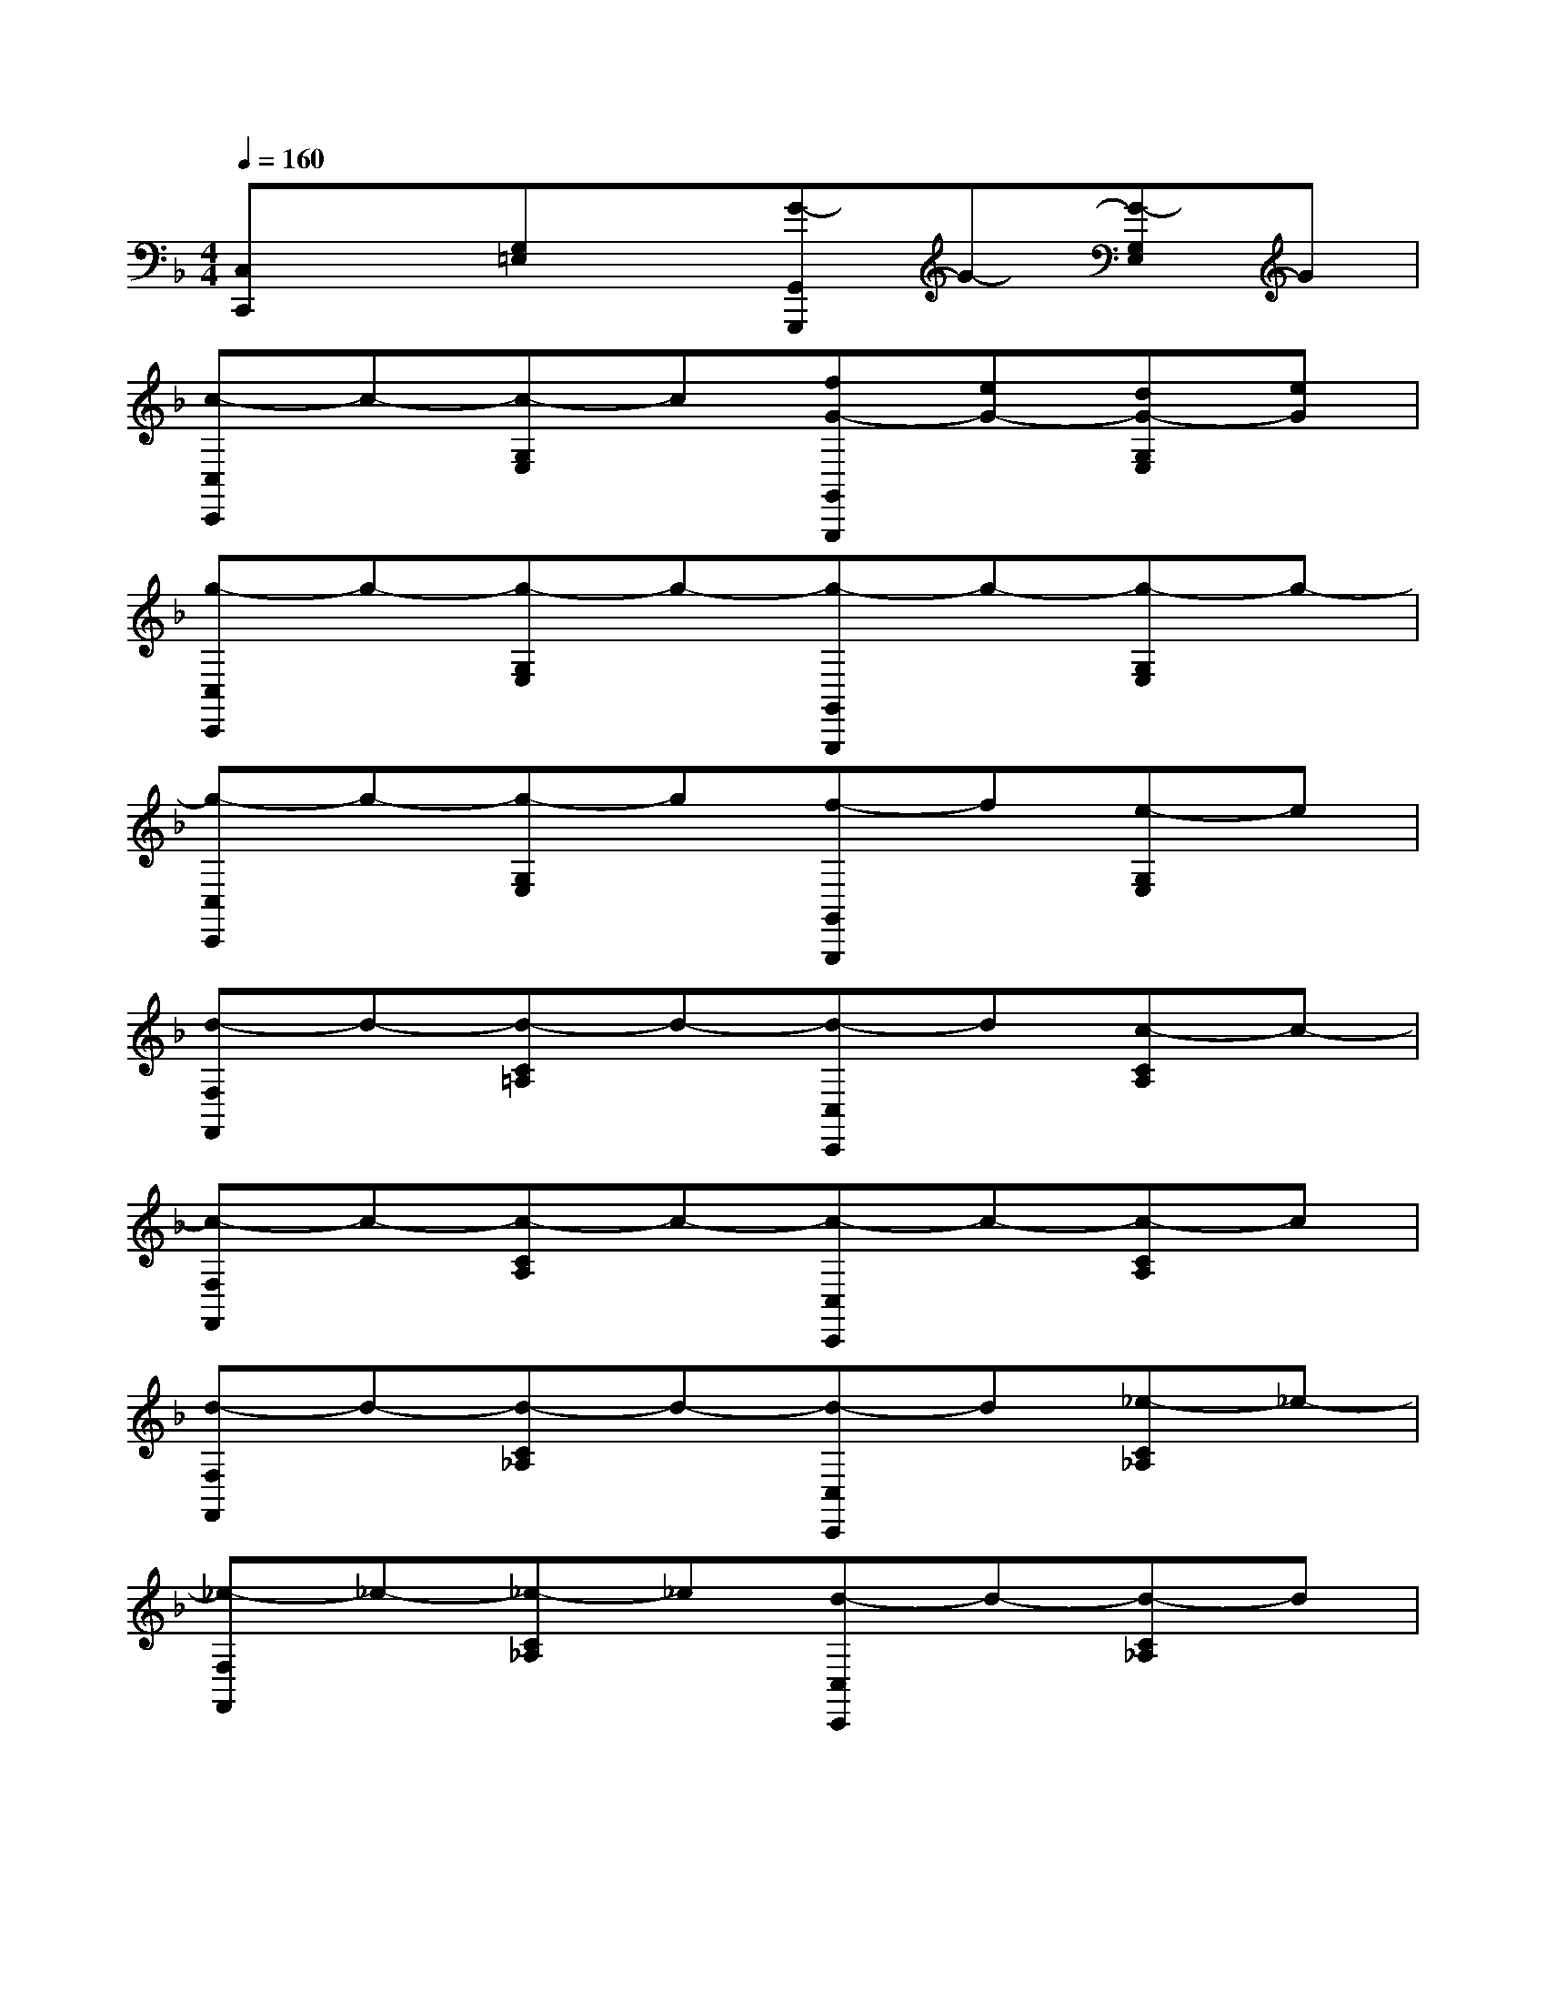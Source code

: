 X:1
T:
M:4/4
L:1/8
Q:1/4=160
K:F%1flats
V:1
[C,C,,]x[G,=E,]x[G-G,,G,,,]G-[G-G,E,]G|
[c-C,C,,]c-[c-G,E,]c[fG-G,,G,,,][eG-][dG-G,E,][eG]|
[g-C,C,,]g-[g-G,E,]g-[g-G,,G,,,]g-[g-G,E,]g-|
[g-C,C,,]g-[g-G,E,]g[f-G,,G,,,]f[e-G,E,]e|
[d-F,F,,]d-[d-C=A,]d-[d-C,C,,]d[c-CA,]c-|
[c-F,F,,]c-[c-CA,]c-[c-C,C,,]c-[c-CA,]c|
[d-F,F,,]d-[d-C_A,]d-[d-C,C,,]d[_e-C_A,]_e-|
[_e-F,F,,]_e-[_e-C_A,]_e[d-C,C,,]d-[d-C_A,]d|
[c/2-G/2=E/2C,/2-C,,/2-][c/2-C,/2C,,/2][c/2-C/2]c/2-[c/2-G/2E/2]c/2-[c/2-C/2]c/2-[c/2-G/2E/2G,,/2-G,,,/2-][c/2-G,,/2G,,,/2][c/2-C/2]c/2-[c/2-G/2E/2]c/2-[c/2-C/2]c/2|
[GEC,C,,]x3[G/2E/2G,,/2-G,,,/2-][G,,/2G,,,/2]c/2x/2[G/2E/2G,,/2-G,,,/2-][G,,/2G,,,/2]c/2x/2|
[G/2E/2C,/2-C,,/2-][C,/2C,,/2]c/2x/2[G/2E/2]x/2c/2x/2[G/2E/2G,,/2-G,,,/2-][G,,/2G,,,/2]c/2x/2[G/2E/2]x/2c/2x/2|
[GEC,C,,]x3[G/2E/2G,,/2-G,,,/2-][G,,/2G,,,/2]c/2x/2[G/2E/2G,,/2-G,,,/2-][G,,/2G,,,/2]c/2x/2|
[F/2D/2_B,,/2-B,,,/2-][B,,/2B,,,/2]B/2x/2[F/2D/2]x/2B/2x/2[F/2D/2F,,/2-F,,,/2-][F,,/2F,,,/2]B/2x/2[F/2D/2]x/2B/2x/2|
[FDB,,B,,,]x3[F/2D/2F,,/2-F,,,/2-][F,,/2F,,,/2]B/2x/2[F/2D/2F,,/2-F,,,/2-][F,,/2F,,,/2]B/2x/2|
[F/2D/2B,,/2-B,,,/2-][B,,/2B,,,/2]B/2x/2[F/2D/2]x/2B/2x/2[F/2D/2F,,/2-F,,,/2-][F,,/2F,,,/2]B/2x/2[F/2D/2]x/2B/2x/2|
[FDB,,B,,,]x3[F/2D/2F,,/2-F,,,/2-][F,,/2F,,,/2]B/2x/2[F,/2F,,/2-F,,,/2-][G,/2F,,/2F,,,/2]=A,